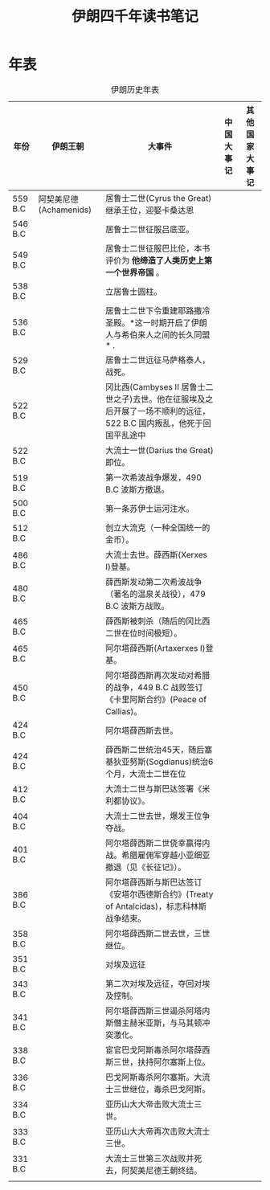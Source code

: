 #+TITLE: 伊朗四千年读书笔记
* 年表
#+CAPTION: 伊朗历史年表
| 年份    | 伊朗王朝                | 大事件                                                                                                               | 中国大事记 | 其他国家大事记 |
|---------+-------------------------+----------------------------------------------------------------------------------------------------------------------+------------+----------------|
| 559 B.C | 阿契美尼德 (Achamenids) | 居鲁士二世(Cyrus the Great)继承王位，迎娶卡桑达恩                                                                    |            |                |
| 546 B.C |                         | 居鲁士二世征服吕底亚。                                                                                               |            |                |
| 549 B.C |                         | 居鲁士二世征服巴比伦，本书评价为 *他缔造了人类历史上第一个世界帝国* 。                                               |            |                |
| 538 B.C |                         | 立居鲁士圆柱。                                                                                                       |            |                |
| 536 B.C |                         | 居鲁士二世下令重建耶路撒冷圣殿。*这一时期开启了伊朗人与希伯来人之间的长久同盟* .                                     |            |                |
| 529 B.C |                         | 居鲁士二世远征马萨格泰人，战死。                                                                                     |            |                |
| 522 B.C |                         | 冈比西(Cambyses II 居鲁士二世之子)去世。他在征服埃及之后开展了一场不顺利的远征，522 B.C 国内叛乱，他死于回国平乱途中 |            |                |
| 522 B.C |                         | 大流士一世(Darius the Great)即位。                                                                                   |            |                |
| 519 B.C |                         | 第一次希波战争爆发，490 B.C 波斯方撤退。                                                                             |            |                |
| 500 B.C |                         | 第一条苏伊士运河注水。                                                                                               |            |                |
| 512 B.C |                         | 创立大流克（一种全国统一的金币）。                                                                                   |            |                |
| 486 B.C |                         | 大流士去世。薛西斯(Xerxes I)登基。                                                                                   |            |                |
| 480 B.C |                         | 薛西斯发动第二次希波战争（著名的温泉关战役），479 B.C 波斯方战败。                                                   |            |                |
| 465 B.C |                         | 薛西斯被刺杀（随后的冈比西二世在位时间极短）。                                                                       |            |                |
| 465 B.C |                         | 阿尔塔薛西斯(Artaxerxes I)登基。                                                                                     |            |                |
| 450 B.C |                         | 阿尔塔薛西斯再次发动对希腊的战争，449 B.C 战败签订《卡里阿斯合约》(Peace of Callias)。                               |            |                |
| 424 B.C |                         | 阿尔塔薛西斯去世。                                                                                                   |            |                |
| 424 B.C |                         | 薛西斯二世统治45天，随后塞基狄亚努斯(Sogdianus)统治6个月，大流士二世在位                                             |            |                |
| 412 B.C |                         | 大流士二世与斯巴达签署《米利都协议》。                                                                               |            |                |
| 404 B.C |                         | 大流士二世去世，爆发王位争夺战。                                                                                     |            |                |
| 401 B.C |                         | 阿尔塔薛西斯二世侥幸赢得内战。希腊雇佣军穿越小亚细亚撤退（见《长征记》）。                                           |            |                |
| 386 B.C |                         | 阿尔塔薛西斯与斯巴达签订《安塔尔西德斯合约》(Treaty of Antalcidas)，标志科林斯战争结束。                             |            |                |
| 358 B.C |                         | 阿尔塔薛西斯二世去世，三世继位。                                                                                     |            |                |
| 351 B.C |                         | 对埃及远征                                                                                                           |            |                |
| 343 B.C |                         | 第二次对埃及远征，夺回对埃及控制。                                                                                   |            |                |
| 341 B.C |                         | 阿尔塔薛西斯三世逼杀阿塔内斯僭主赫米亚斯，与马其顿冲突激化。                                                         |            |                |
| 338 B.C |                         | 宦官巴戈阿斯毒杀阿尔塔薛西斯三世，扶持阿尔塞斯上位。                                                                 |            |                |
| 336 B.C |                         | 巴戈阿斯毒杀阿尔塞斯。大流士三世继位，毒杀巴戈阿斯。                                                                 |            |                |
| 334 B.C |                         | 亚历山大大帝击败大流士三世。                                                                                         |            |                |
| 333 B.C |                         | 亚历山大大帝再次击败大流士三世。                                                                                     |            |                |
| 331 B.C |                         | 大流士三世第三次战败并死去，阿契美尼德王朝终结。                                                                     |            |                |
|         |                         |                                                                                                                      |            |                |
